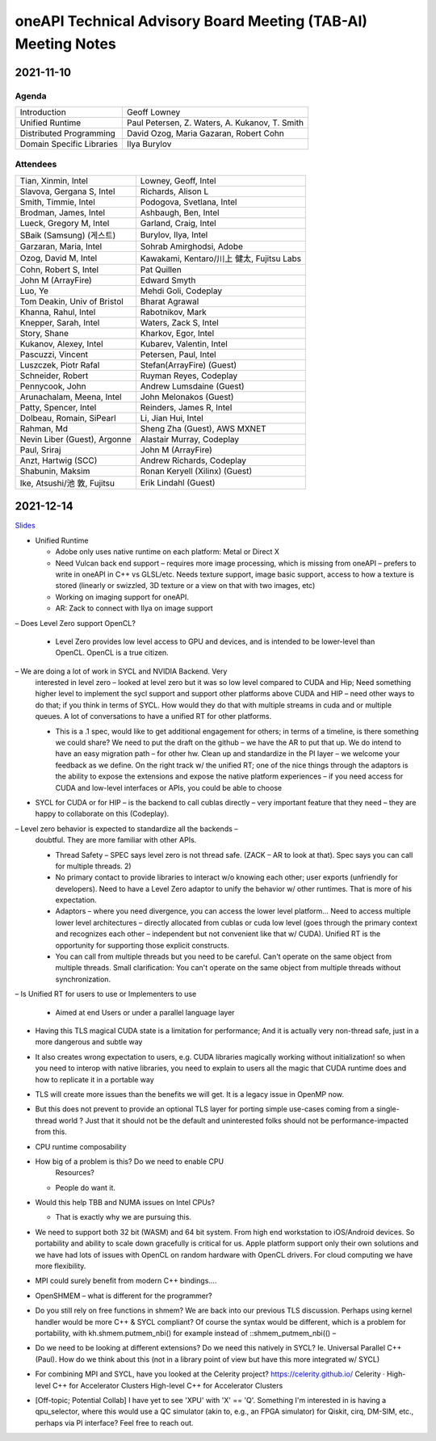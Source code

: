 ==============================================================
oneAPI Technical Advisory Board Meeting (TAB-AI) Meeting Notes
==============================================================

2021-11-10
==========

Agenda
------

=========================  ============================================
Introduction               Geoff Lowney
Unified Runtime            Paul Petersen, Z. Waters, A. Kukanov, T. Smith
Distributed Programming    David Ozog, Maria Gazaran, Robert Cohn
Domain Specific Libraries  Ilya Burylov
=========================  ============================================


Attendees
---------

=================================   ===============================
Tian, Xinmin, Intel                 Lowney, Geoff, Intel
Slavova, Gergana S, Intel           Richards, Alison L
Smith, Timmie, Intel                Podogova, Svetlana, Intel
Brodman, James, Intel               Ashbaugh, Ben, Intel
Lueck, Gregory M, Intel             Garland, Craig, Intel
SBaik (Samsung) (게스트)            Burylov, Ilya, Intel
Garzaran, Maria, Intel              Sohrab Amirghodsi, Adobe
Ozog, David M, Intel                Kawakami, Kentaro/川上 健太, Fujitsu Labs
Cohn, Robert S, Intel               Pat Quillen
John M (ArrayFire)                  Edward Smyth
Luo, Ye                             Mehdi Goli, Codeplay
Tom Deakin, Univ of Bristol         Bharat Agrawal
Khanna, Rahul, Intel                Rabotnikov, Mark
Knepper, Sarah, Intel               Waters, Zack S, Intel
Story, Shane                        Kharkov, Egor, Intel
Kukanov, Alexey, Intel              Kubarev, Valentin, Intel
Pascuzzi, Vincent                   Petersen, Paul, Intel
Luszczek, Piotr Rafal               Stefan(ArrayFire) (Guest)
Schneider, Robert                   Ruyman Reyes, Codeplay
Pennycook, John                     Andrew Lumsdaine (Guest)
Arunachalam, Meena, Intel           John Melonakos (Guest)
Patty, Spencer, Intel               Reinders, James R, Intel
Dolbeau, Romain, SiPearl            Li, Jian Hui, Intel
Rahman, Md                          Sheng Zha (Guest), AWS MXNET
Nevin Liber (Guest), Argonne        Alastair Murray, Codeplay
Paul, Sriraj                        John M (ArrayFire)
Anzt, Hartwig (SCC)                 Andrew Richards, Codeplay
Shabunin, Maksim                    Ronan Keryell (Xilinx) (Guest)
Ike, Atsushi/池 敦, Fujitsu         Erik Lindahl (Guest)
=================================   ===============================


2021-12-14
==========

Slides_

.. _Slides: presentations/cross-tab-2021-12-14.pdf

- Unified Runtime

  - Adobe only uses native runtime on each platform: Metal or Direct X

  - Need Vulcan back end support – requires more image processing,
    which is missing from oneAPI – prefers to write in oneAPI in C++
    vs GLSL/etc. Needs texture support, image basic support, access to
    how a texture is stored (linearly or swizzled, 3D texture or a
    view on that with two images, etc)

  - Working on imaging support for oneAPI.

  - AR: Zack to connect with Ilya on image support

– Does Level Zero support OpenCL?

  - Level Zero provides low level access to GPU and devices, and is
    intended to be lower-level than OpenCL. OpenCL is a true citizen.

– We are doing a lot of work in SYCL and NVIDIA Backend.  Very
  interested in level zero – looked at level zero but it was so low
  level compared to CUDA and Hip; Need something higher level to
  implement the sycl support and support other platforms above CUDA
  and HIP – need other ways to do that; if you think in terms of
  SYCL. How would they do that with multiple streams in cuda and or
  multiple queues.  A lot of conversations to have a unified RT for
  other platforms.

  - This is a .1 spec, would like to get additional engagement for
    others; in terms of a timeline, is there something we could share?
    We need to put the draft on the github – we have the AR to put
    that up.  We do intend to have an easy migration path – for other
    hw.  Clean up and standardize in the PI layer – we welcome your
    feedback as we define.  On the right track w/ the unified RT; one
    of the nice things through the adaptors is the ability to expose
    the extensions and expose the native platform experiences – if you
    need access for CUDA and low-level interfaces or APIs, you could
    be able to choose

- SYCL for CUDA or for HIP – is the backend to call cublas directly –
  very important feature that they need – they are happy to
  collaborate on this (Codeplay).

– Level zero behavior is expected to standardize all the backends –
  doubtful. They are more familiar with other APIs.

  - Thread Safety – SPEC says level zero is not thread safe.  (ZACK –
    AR to look at that).  Spec says you can call for multiple
    threads.  2)

  - No primary contact to provide libraries to interact w/o knowing
    each other; user exports (unfriendly for developers).  Need to
    have a Level Zero adaptor to unify the behavior w/ other runtimes.
    That is more of his expectation.

  - Adaptors – where you need divergence, you can access the lower
    level platform…  Need to access multiple lower level architectures
    – directly allocated from cublas or cuda low level (goes through
    the primary context and recognizes each other – independent but
    not convenient like that w/ CUDA).  Unified RT is the opportunity
    for supporting those explicit constructs.

  - You can call from multiple threads but you need to be
    careful. Can't operate on the same object from multiple threads.
    Small clarification: You can't operate on the same object from
    multiple threads without synchronization.

– Is Unified RT for users to use or Implementers to use

  - Aimed at end Users or under a parallel language layer

- Having this TLS magical CUDA state is a limitation for performance;
  And it is actually very non-thread safe, just in a more dangerous
  and subtle way

- It also creates wrong expectation to users, e.g. CUDA libraries
  magically working without initialization! so when you need to
  interop with native libraries, you need to explain to users all the
  magic that CUDA runtime does and how to replicate it in a portable
  way

- TLS will create more issues than the benefits we will get. It is a
  legacy issue in OpenMP now.

- But this does not prevent to provide an optional TLS layer for
  porting simple use-cases coming from a single-thread world ? Just
  that it should not be the default and uninterested folks should not
  be performance-impacted from this.

- CPU runtime composability

- How big of a problem is this?  Do we need to enable CPU
   Resources?

  - People do want it.

- Would this help TBB and NUMA issues on Intel CPUs?

  - That is exactly why we are pursuing this.

- We need to support both 32 bit (WASM) and 64 bit system. From high
  end workstation to iOS/Android devices. So portability and ability
  to scale down gracefully is critical for us. Apple platform support
  only their own solutions and we have had lots of issues with OpenCL
  on random hardware with OpenCL drivers. For cloud computing we have
  more flexibility.

- MPI could surely benefit from modern C++ bindings....

- OpenSHMEM – what is different for the programmer?

- Do you still rely on free functions in shmem? We are back into our
  previous TLS discussion. Perhaps using kernel handler would be more
  C++ & SYCL compliant? Of course the syntax would be different, which
  is a problem for portability, with kh.shmem.putmem_nbi() for example
  instead of ::shmem_putmem_nbi(() –

- Do we need to be looking at different extensions?  Do we need this
  natively in SYCL?  Ie. Universal Parallel C++ (Paul).  How do we
  think about this (not in a library point of view but have this more
  integrated w/ SYCL)

- For combining MPI and SYCL, have you looked at the Celerity project?
  https://celerity.github.io/ Celerity · High-level C++ for
  Accelerator Clusters High-level C++ for Accelerator Clusters

- [Off-topic; Potential Collab] I have yet to see 'XPU' with 'X' ==
  'Q'. Something I'm interested in is having a qpu_selector, where
  this would use a QC simulator (akin to, e.g., an FPGA simulator) for
  Qiskit, cirq, DM-SIM, etc., perhaps via PI interface? Feel free to
  reach out.
